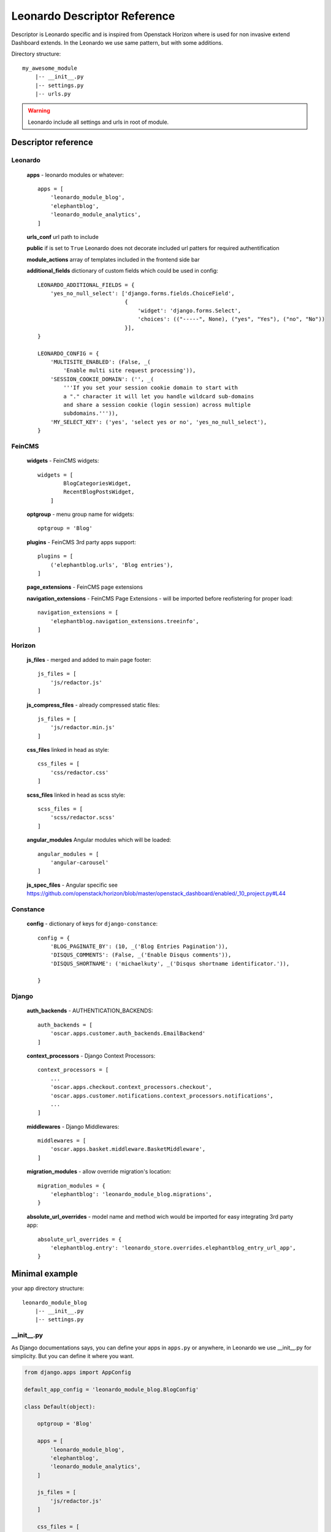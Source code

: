 
=============================
Leonardo Descriptor Reference
=============================

Descriptor is Leonardo specific and is inspired from Openstack Horizon where is used for non invasive extend Dashboard extends. In the Leonardo we use same pattern, but with some additions.

Directory structure::

    my_awesome_module
        |-- __init__.py
        |-- settings.py
        |-- urls.py

.. warning::

    Leonardo include all settings and urls in root of module.

Descriptor reference
====================

Leonardo
--------

    **apps** - leonardo modules or whatever::

        apps = [
            'leonardo_module_blog',
            'elephantblog',
            'leonardo_module_analytics',
        ]

    **urls_conf** url path to include

    **public** if is set to ``True`` Leonardo does not decorate included url patters for required authentification

    **module_actions** array of templates included in the frontend side bar

    **additional_fields** dictionary of custom fields which could be used in config::

        LEONARDO_ADDITIONAL_FIELDS = {
            'yes_no_null_select': ['django.forms.fields.ChoiceField',
                                   {
                                       'widget': 'django.forms.Select',
                                       'choices': (("-----", None), ("yes", "Yes"), ("no", "No"))
                                   }],
        }

        LEONARDO_CONFIG = {
            'MULTISITE_ENABLED': (False, _(
                'Enable multi site request processing')),
            'SESSION_COOKIE_DOMAIN': ('', _(
                '''If you set your session cookie domain to start with
                a "." character it will let you handle wildcard sub-domains
                and share a session cookie (login session) across multiple
                subdomains.''')),
            'MY_SELECT_KEY': ('yes', 'select yes or no', 'yes_no_null_select'),
        }


FeinCMS
-------

    **widgets** - FeinCMS widgets::

        widgets = [
                BlogCategoriesWidget,
                RecentBlogPostsWidget,
            ]

    **optgroup** - menu group name for widgets::

        optgroup = 'Blog'

    **plugins** - FeinCMS 3rd party apps support::

        plugins = [
            ('elephantblog.urls', 'Blog entries'),
        ]

    **page_extensions** - FeinCMS page extensions

    **navigation_extensions** - FeinCMS Page Extensions - will be imported before reofistering for proper load::

        navigation_extensions = [
            'elephantblog.navigation_extensions.treeinfo',
        ]

Horizon
-------

    **js_files** - merged and added to main page footer::

        js_files = [
            'js/redactor.js'
        ]


    **js_compress_files** - already compressed static files::

        js_files = [
            'js/redactor.min.js'
        ]

    **css_files** linked in head as style::

        css_files = [
            'css/redactor.css'
        ]

    **scss_files** linked in head as scss style::

        scss_files = [
            'scss/redactor.scss'
        ]

    **angular_modules** Angular modules which will be loaded::

        angular_modules = [
            'angular-carousel'
        ]

    **js_spec_files** - Angular specific see https://github.com/openstack/horizon/blob/master/openstack_dashboard/enabled/_10_project.py#L44

Constance
---------

    **config** - dictionary of keys for ``django-constance``::

        config = {
            'BLOG_PAGINATE_BY': (10, _('Blog Entries Pagination')),
            'DISQUS_COMMENTS': (False, _('Enable Disqus comments')),
            'DISQUS_SHORTNAME': ('michaelkuty', _('Disqus shortname identificator.')),

        }

Django
------

    **auth_backends** - AUTHENTICATION_BACKENDS::

        auth_backends = [
            'oscar.apps.customer.auth_backends.EmailBackend'
        ]

    **context_processors** - Django Context Processors::

        context_processors = [
            ...
            'oscar.apps.checkout.context_processors.checkout',
            'oscar.apps.customer.notifications.context_processors.notifications',
            ...
        ]

    **middlewares** - Django Middlewares::

        middlewares = [
            'oscar.apps.basket.middleware.BasketMiddleware',
        ]

    **migration_modules** - allow override migration's location::

        migration_modules = {
            'elephantblog': 'leonardo_module_blog.migrations',
        }

    **absolute_url_overrides** - model name and method wich would be imported for easy integrating 3rd party app::

        absolute_url_overrides = {
            'elephantblog.entry': 'leonardo_store.overrides.elephantblog_entry_url_app',
        }


Minimal example
===============

your app directory structure::

    leonardo_module_blog
        |-- __init__.py
        |-- settings.py

__init__.py
-----------

As Django documentations says, you can define your apps in ``apps.py`` or anywhere, in Leonardo we use __init__.py for simplicity. But you can define it where you want.

.. code-block:: python

    from django.apps import AppConfig

    default_app_config = 'leonardo_module_blog.BlogConfig'

    class Default(object):

        optgroup = 'Blog'

        apps = [
            'leonardo_module_blog',
            'elephantblog',
            'leonardo_module_analytics',
        ]

        js_files = [
            'js/redactor.js'
        ]

        css_files = [
            'css/redactor.css'
        ]

        config = {
            'BLOG_PAGINATE_BY': (10, _('Blog Entries Pagination')),
            'DISQUS_COMMENTS': (False, _('Enable Disqus comments')),
            'DISQUS_SHORTNAME': ('michaelkuty', _('Disqus shortname identificator.')),

        }

        navigation_extensions = [
            'elephantblog.navigation_extensions.treeinfo',
        ]

        absolute_url_overrides = {
            'elephantblog.entry': 'leonardo_store.overrides.elephantblog_entry_url_app',
            'elephantblog.categorytranslation':
            'leonardo_store.overrides.elephantblog_categorytranslation_url_app',
        }


    # standard django Application
    class BlogConfig(AppConfig, Default):
        name = 'leonardo_module_blog'
        verbose_name = ("Blog")

    default = Default()  # inicialize

That's all.. Leonardo go throught every module defined in your ``APPS`` and merge all items to main settings file. Complete reference you can see below.


settings.py
-----------

in the settings you may have something like this

.. code-block:: python

    BLOG_TITLE = 'name'

    # whatever

As you expext every key from settings will be inported and merged into main settings file.

.. warning::

    Be careful if you declare keys in the ``module/settings.py``. Every key is imported without special merging process which may override your global settings ! It was designed only for module/app specific defaults.
